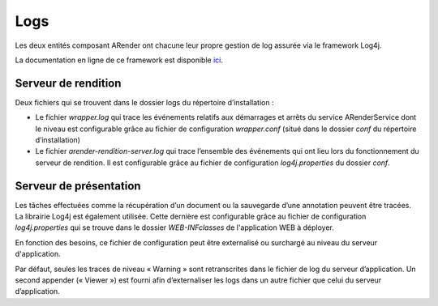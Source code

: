 ----
Logs
----

Les deux entités composant ARender ont chacune leur propre gestion de log assurée via le framework Log4j.

La documentation en ligne de ce framework est disponible `ici <http://logging.apache.org/>`_.

Serveur de rendition
====================

Deux fichiers qui se trouvent dans le dossier logs du répertoire d’installation :

* Le fichier *wrapper.log* qui trace les événements relatifs aux démarrages et arrêts du service ARenderService dont le niveau est configurable grâce au fichier de configuration *wrapper.conf* (situé dans le dossier *conf* du répertoire d’installation)

* Le fichier *arender-rendition-server.log* qui trace l’ensemble des événements qui ont lieu lors du fonctionnement du serveur de rendition. Il est configurable grâce au fichier de configuration *log4j.properties* du dossier *conf*.

Serveur de présentation
=======================

Les tâches effectuées comme la récupération d’un document ou la sauvegarde d’une annotation peuvent être tracées. La librairie Log4j  est également utilisée. Cette dernière est configurable grâce au fichier de configuration *log4j.properties* qui se trouve dans le dossier *WEB-INF\classes* de l'application WEB à déployer.

En fonction des besoins, ce fichier de configuration peut être externalisé ou surchargé au niveau du serveur d'application.

Par défaut, seules les traces de niveau « Warning » sont retranscrites dans le fichier de log du serveur d’application. Un second appender (« Viewer ») est fourni afin d’externaliser les logs dans un autre fichier que celui du serveur d’application.

